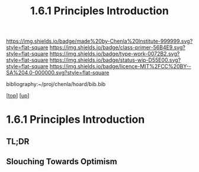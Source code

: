 #   -*- mode: org; fill-column: 60 -*-

#+TITLE: 1.6.1 Principles Introduction
#+STARTUP: showall
#+TOC: headlines 4
#+PROPERTY: filename

[[https://img.shields.io/badge/made%20by-Chenla%20Institute-999999.svg?style=flat-square]] 
[[https://img.shields.io/badge/class-primer-56B4E9.svg?style=flat-square]]
[[https://img.shields.io/badge/type-work-0072B2.svg?style=flat-square]]
[[https://img.shields.io/badge/status-wip-D55E00.svg?style=flat-square]]
[[https://img.shields.io/badge/licence-MIT%2FCC%20BY--SA%204.0-000000.svg?style=flat-square]]

bibliography:~/proj/chenla/hoard/bib.bib

[[[../../index.org][top]]] [[[./index.org][up]]]

* 1.6.1 Principles Introduction
:PROPERTIES:
:CUSTOM_ID:
:Name:     /home/deerpig/proj/chenla/warp/01/06/intro.org
:Created:  2018-04-21T17:46@Prek Leap (11.642600N-104.919210W)
:ID:       20950867-a475-4edc-9be1-ceb13de4df1d
:VER:      577579625.781787685
:GEO:      48P-491193-1287029-15
:BXID:     proj:EBA6-5101
:Class:    primer
:Type:     work
:Status:   wip
:Licence:  MIT/CC BY-SA 4.0
:END:

** TL;DR

** Slouching Towards Optimism

